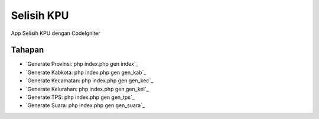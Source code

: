 ###################
Selisih KPU
###################

App Selisih KPU dengan CodeIgniter

*********
Tahapan
*********

-  `Generate Provinsi: php index.php gen index`_
-  `Generate Kabkota: php index.php gen gen_kab`_
-  `Generate Kecamatan: php index.php gen gen_kec`_
-  `Generate Kelurahan: php index.php gen gen_kel`_
-  `Generate TPS: php index.php gen gen_tps`_
-  `Generate Suara: php index.php gen gen_suara`_